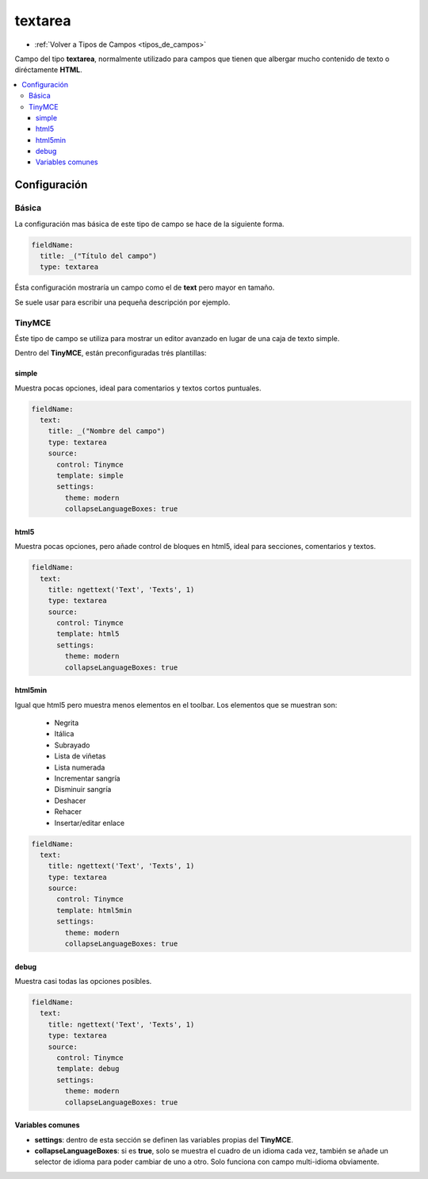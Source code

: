 ========
textarea
========

* :ref:`Volver a Tipos de Campos <tipos_de_campos>`

Campo del tipo **textarea**, normalmente utilizado para campos
que tienen que albergar mucho contenido de texto o diréctamente **HTML**.

.. contents::
   :local:
   :depth: 3

Configuración
=============

Básica
------

La configuración mas básica de este tipo de campo se hace de la siguiente forma.

.. code-block:: yaml

   fieldName:
     title: _("Título del campo")
     type: textarea

Ésta configuración mostraría un campo como el de **text** pero mayor en tamaño.

Se suele usar para escribir una pequeña descripción por ejemplo.

TinyMCE
-------

Éste tipo de campo se utiliza para mostrar un editor avanzado en lugar de una
caja de texto simple.

.. image:: img/tiny.png

Dentro del **TinyMCE**, están preconfiguradas trés plantillas:

simple
^^^^^^

Muestra pocas opciones, ideal para comentarios y textos cortos puntuales.

.. code-block:: yaml

   fieldName:
     text: 
       title: _("Nombre del campo")
       type: textarea
       source: 
         control: Tinymce
         template: simple
         settings:
           theme: modern
           collapseLanguageBoxes: true

html5
^^^^^

Muestra pocas opciones, pero añade control de bloques en html5,
ideal para secciones, comentarios y textos.

.. code-block:: yaml

   fieldName:
     text: 
       title: ngettext('Text', 'Texts', 1)
       type: textarea
       source: 
         control: Tinymce
         template: html5
         settings:
           theme: modern
           collapseLanguageBoxes: true

html5min
^^^^^^^^

Igual que html5 pero muestra menos elementos en el toolbar.
Los elementos que se muestran son:

   - Negrita
   - Itálica
   - Subrayado
   - Lista de viñetas
   - Lista numerada
   - Incrementar sangría
   - Disminuir sangría
   - Deshacer
   - Rehacer
   - Insertar/editar enlace

.. code-block:: yaml

   fieldName:
     text: 
       title: ngettext('Text', 'Texts', 1)
       type: textarea
       source: 
         control: Tinymce
         template: html5min
         settings:
           theme: modern
           collapseLanguageBoxes: true

debug
^^^^^

Muestra casi todas las opciones posibles.

.. code-block:: yaml

   fieldName:
     text: 
       title: ngettext('Text', 'Texts', 1)
       type: textarea
       source: 
         control: Tinymce
         template: debug
         settings:
           theme: modern
           collapseLanguageBoxes: true

Variables comunes
^^^^^^^^^^^^^^^^^

* **settings**: dentro de esta sección se definen las variables propias del **TinyMCE**.
* **collapseLanguageBoxes**: si es **true**, solo se muestra el cuadro de un idioma cada vez,
  también se añade un selector de idioma para poder cambiar de uno a otro. Solo funciona con
  campo multi-idioma obviamente.

.. image:: img/tinyML.png